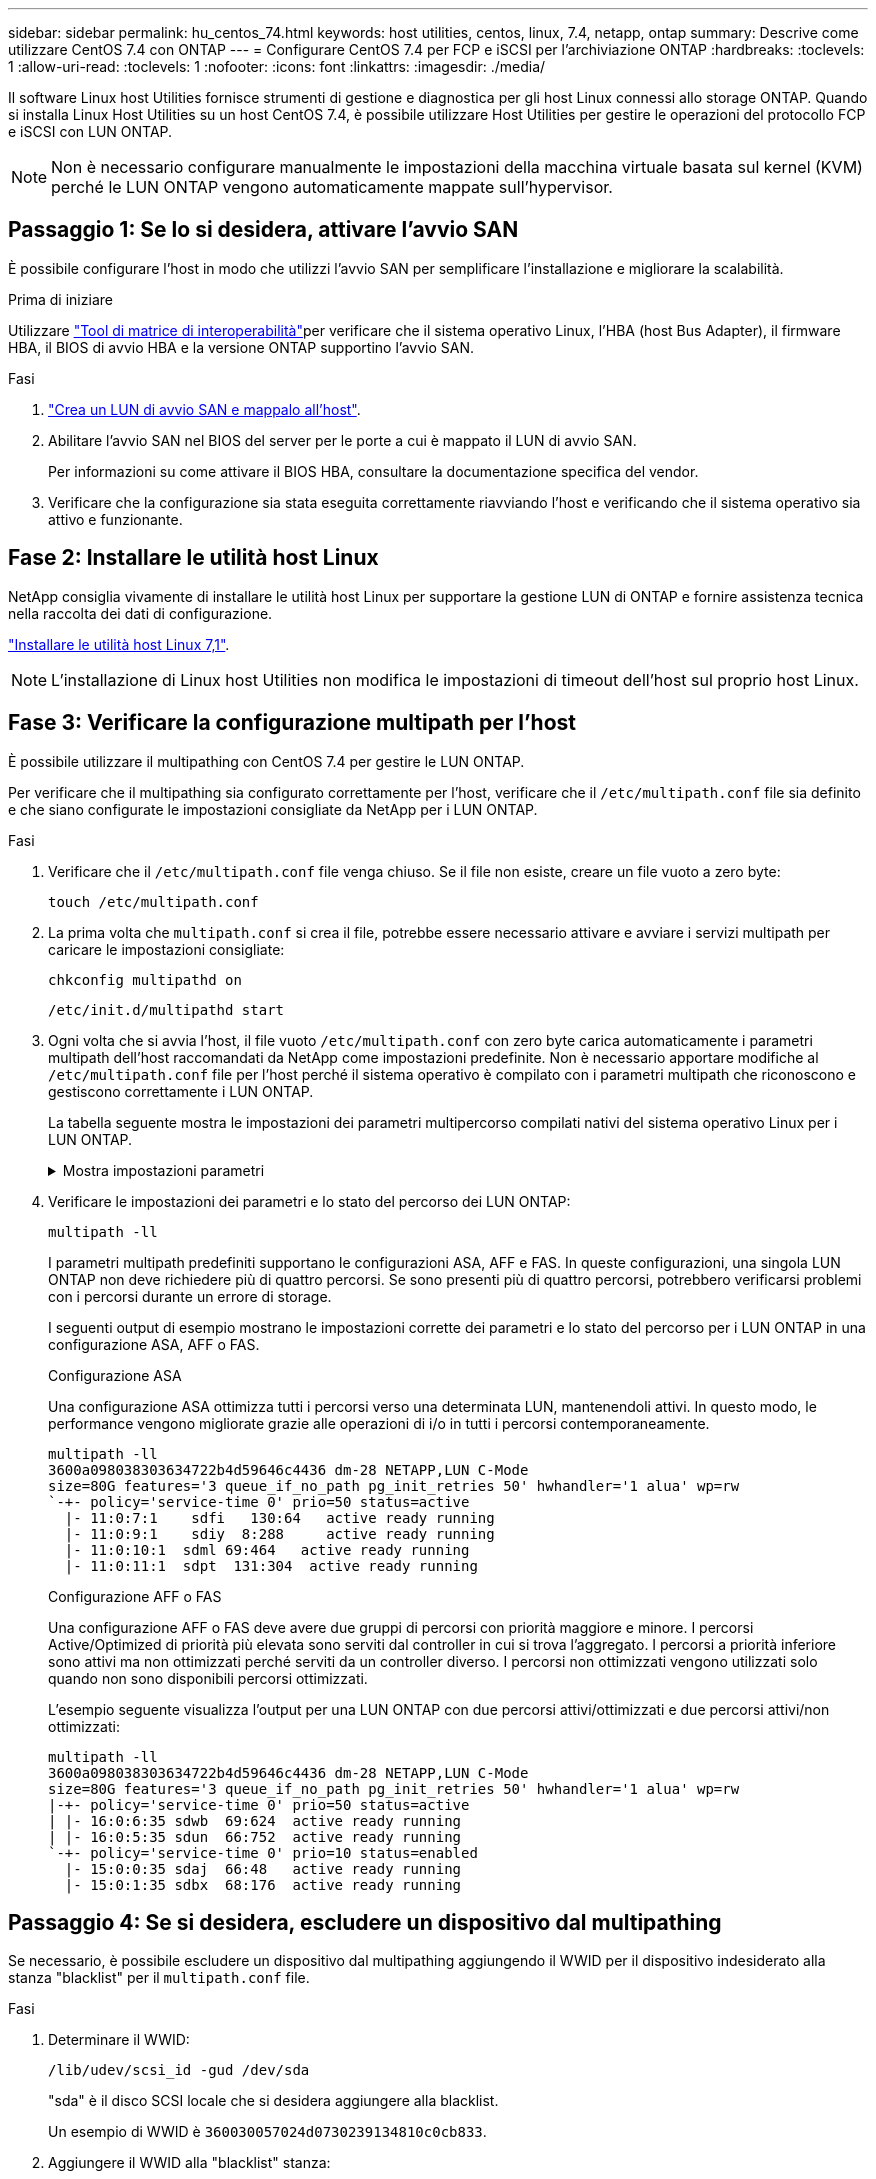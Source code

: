 ---
sidebar: sidebar 
permalink: hu_centos_74.html 
keywords: host utilities, centos, linux, 7.4, netapp, ontap 
summary: Descrive come utilizzare CentOS 7.4 con ONTAP 
---
= Configurare CentOS 7.4 per FCP e iSCSI per l'archiviazione ONTAP
:hardbreaks:
:toclevels: 1
:allow-uri-read: 
:toclevels: 1
:nofooter: 
:icons: font
:linkattrs: 
:imagesdir: ./media/


[role="lead"]
Il software Linux host Utilities fornisce strumenti di gestione e diagnostica per gli host Linux connessi allo storage ONTAP. Quando si installa Linux Host Utilities su un host CentOS 7.4, è possibile utilizzare Host Utilities per gestire le operazioni del protocollo FCP e iSCSI con LUN ONTAP.


NOTE: Non è necessario configurare manualmente le impostazioni della macchina virtuale basata sul kernel (KVM) perché le LUN ONTAP vengono automaticamente mappate sull'hypervisor.



== Passaggio 1: Se lo si desidera, attivare l'avvio SAN

È possibile configurare l'host in modo che utilizzi l'avvio SAN per semplificare l'installazione e migliorare la scalabilità.

.Prima di iniziare
Utilizzare link:https://mysupport.netapp.com/matrix/#welcome["Tool di matrice di interoperabilità"^]per verificare che il sistema operativo Linux, l'HBA (host Bus Adapter), il firmware HBA, il BIOS di avvio HBA e la versione ONTAP supportino l'avvio SAN.

.Fasi
. link:https://docs.netapp.com/us-en/ontap/san-admin/provision-storage.html["Crea un LUN di avvio SAN e mappalo all'host"^].
. Abilitare l'avvio SAN nel BIOS del server per le porte a cui è mappato il LUN di avvio SAN.
+
Per informazioni su come attivare il BIOS HBA, consultare la documentazione specifica del vendor.

. Verificare che la configurazione sia stata eseguita correttamente riavviando l'host e verificando che il sistema operativo sia attivo e funzionante.




== Fase 2: Installare le utilità host Linux

NetApp consiglia vivamente di installare le utilità host Linux per supportare la gestione LUN di ONTAP e fornire assistenza tecnica nella raccolta dei dati di configurazione.

link:hu_luhu_71.html["Installare le utilità host Linux 7,1"].


NOTE: L'installazione di Linux host Utilities non modifica le impostazioni di timeout dell'host sul proprio host Linux.



== Fase 3: Verificare la configurazione multipath per l'host

È possibile utilizzare il multipathing con CentOS 7.4 per gestire le LUN ONTAP.

Per verificare che il multipathing sia configurato correttamente per l'host, verificare che il `/etc/multipath.conf` file sia definito e che siano configurate le impostazioni consigliate da NetApp per i LUN ONTAP.

.Fasi
. Verificare che il `/etc/multipath.conf` file venga chiuso. Se il file non esiste, creare un file vuoto a zero byte:
+
[source, cli]
----
touch /etc/multipath.conf
----
. La prima volta che `multipath.conf` si crea il file, potrebbe essere necessario attivare e avviare i servizi multipath per caricare le impostazioni consigliate:
+
[source, cli]
----
chkconfig multipathd on
----
+
[source, cli]
----
/etc/init.d/multipathd start
----
. Ogni volta che si avvia l'host, il file vuoto `/etc/multipath.conf` con zero byte carica automaticamente i parametri multipath dell'host raccomandati da NetApp come impostazioni predefinite. Non è necessario apportare modifiche al `/etc/multipath.conf` file per l'host perché il sistema operativo è compilato con i parametri multipath che riconoscono e gestiscono correttamente i LUN ONTAP.
+
La tabella seguente mostra le impostazioni dei parametri multipercorso compilati nativi del sistema operativo Linux per i LUN ONTAP.

+
.Mostra impostazioni parametri
[%collapsible]
====
[cols="2"]
|===
| Parametro | Impostazione 


| detect_prio | sì 


| dev_loss_tmo | "infinito" 


| failback | immediato 


| fast_io_fail_tmo | 5 


| caratteristiche | "3 queue_if_no_path pg_init_retries 50" 


| flush_on_last_del | "sì" 


| gestore_hardware | "0" 


| no_path_retry | coda 


| path_checker | "a" 


| policy_di_raggruppamento_percorsi | "group_by_prio" 


| path_selector | "tempo di servizio 0" 


| intervallo_polling | 5 


| prio | "ONTAP" 


| prodotto | LUN 


| retain_attached_hw_handler | sì 


| peso_rr | "uniforme" 


| user_friendly_names | no 


| vendor | NETAPP 
|===
====
. Verificare le impostazioni dei parametri e lo stato del percorso dei LUN ONTAP:
+
[source, cli]
----
multipath -ll
----
+
I parametri multipath predefiniti supportano le configurazioni ASA, AFF e FAS. In queste configurazioni, una singola LUN ONTAP non deve richiedere più di quattro percorsi. Se sono presenti più di quattro percorsi, potrebbero verificarsi problemi con i percorsi durante un errore di storage.

+
I seguenti output di esempio mostrano le impostazioni corrette dei parametri e lo stato del percorso per i LUN ONTAP in una configurazione ASA, AFF o FAS.

+
[role="tabbed-block"]
====
.Configurazione ASA
--
Una configurazione ASA ottimizza tutti i percorsi verso una determinata LUN, mantenendoli attivi. In questo modo, le performance vengono migliorate grazie alle operazioni di i/o in tutti i percorsi contemporaneamente.

[listing]
----
multipath -ll
3600a098038303634722b4d59646c4436 dm-28 NETAPP,LUN C-Mode
size=80G features='3 queue_if_no_path pg_init_retries 50' hwhandler='1 alua' wp=rw
`-+- policy='service-time 0' prio=50 status=active
  |- 11:0:7:1    sdfi   130:64   active ready running
  |- 11:0:9:1    sdiy  8:288     active ready running
  |- 11:0:10:1  sdml 69:464   active ready running
  |- 11:0:11:1  sdpt  131:304  active ready running
----
--
.Configurazione AFF o FAS
--
Una configurazione AFF o FAS deve avere due gruppi di percorsi con priorità maggiore e minore. I percorsi Active/Optimized di priorità più elevata sono serviti dal controller in cui si trova l'aggregato. I percorsi a priorità inferiore sono attivi ma non ottimizzati perché serviti da un controller diverso. I percorsi non ottimizzati vengono utilizzati solo quando non sono disponibili percorsi ottimizzati.

L'esempio seguente visualizza l'output per una LUN ONTAP con due percorsi attivi/ottimizzati e due percorsi attivi/non ottimizzati:

[listing]
----
multipath -ll
3600a098038303634722b4d59646c4436 dm-28 NETAPP,LUN C-Mode
size=80G features='3 queue_if_no_path pg_init_retries 50' hwhandler='1 alua' wp=rw
|-+- policy='service-time 0' prio=50 status=active
| |- 16:0:6:35 sdwb  69:624  active ready running
| |- 16:0:5:35 sdun  66:752  active ready running
`-+- policy='service-time 0' prio=10 status=enabled
  |- 15:0:0:35 sdaj  66:48   active ready running
  |- 15:0:1:35 sdbx  68:176  active ready running
----
--
====




== Passaggio 4: Se si desidera, escludere un dispositivo dal multipathing

Se necessario, è possibile escludere un dispositivo dal multipathing aggiungendo il WWID per il dispositivo indesiderato alla stanza "blacklist" per il `multipath.conf` file.

.Fasi
. Determinare il WWID:
+
[source, cli]
----
/lib/udev/scsi_id -gud /dev/sda
----
+
"sda" è il disco SCSI locale che si desidera aggiungere alla blacklist.

+
Un esempio di WWID è `360030057024d0730239134810c0cb833`.

. Aggiungere il WWID alla "blacklist" stanza:
+
[source, cli]
----
blacklist {
	     wwid   360030057024d0730239134810c0cb833
        devnode "^(ram|raw|loop|fd|md|dm-|sr|scd|st)[0-9]*"
        devnode "^hd[a-z]"
        devnode "^cciss.*"
}
----




== Passaggio 5: Personalizzare i parametri multipath per i LUN ONTAP

Se l'host è connesso a LUN di altri fornitori e le impostazioni dei parametri multipath vengono sovrascritte, è necessario correggerle aggiungendo più avanti nel `multipath.conf` file che si applicano specificamente ai LUN di ONTAP. In caso contrario, i LUN di ONTAP potrebbero non funzionare come previsto.

Controllare il file, in particolare nella sezione dei valori predefiniti, per verificare `/etc/multipath.conf` le impostazioni che potrebbero sovrascrivere <<multipath-parameter-settings,impostazioni predefinite per i parametri multipath>>.


CAUTION: Non sovrascrivere le impostazioni dei parametri consigliate per i LUN ONTAP. Queste impostazioni sono necessarie per ottenere prestazioni ottimali della configurazione host. Per ulteriori informazioni, contattare l'assistenza NetApp, il fornitore del sistema operativo o entrambi.

Nell'esempio seguente viene illustrato come correggere un valore predefinito sovrascritto. In questo esempio, il `multipath.conf` file definisce i valori per `path_checker` e `no_path_retry` che non sono compatibili con i LUN ONTAP e non è possibile rimuovere questi parametri perché gli array di storage ONTAP sono ancora collegati all'host. È invece possibile correggere i valori per `path_checker` e `no_path_retry` aggiungendo una stanza di dispositivo al `multipath.conf` file che si applica specificamente ai LUN di ONTAP.

[listing, subs="+quotes"]
----
defaults {
   path_checker      *readsector0*
   no_path_retry     *fail*
}

devices {
   device {
      vendor          "NETAPP"
      product         "LUN"
      no_path_retry   *queue*
      path_checker    *tur*
   }
}
----


== Fase 6: Esaminare i problemi noti

L'host CentOS 7.4 con storage ONTAP presenta i seguenti problemi noti:

[cols="3*"]
|===
| ID bug NetApp | Titolo | Descrizione 


| 1440718 | Se si dismappa o si mappa un LUN senza eseguire una nuova scansione SCSI, i dati sull'host potrebbero danneggiarsi. | Quando si imposta il parametro di configurazione multipath 'disable_changed_wids' su YES, l'accesso al path device viene disattivato in caso di modifica dell'ID WWID. Multipath disattiva l'accesso al dispositivo di percorso fino a quando l'ID WWID del percorso non viene ripristinato all'ID WWID del dispositivo multipath. Per ulteriori informazioni, vedere link:https://kb.netapp.com/Advice_and_Troubleshooting/Flash_Storage/AFF_Series/The_filesystem_corruption_on_iSCSI_LUN_on_the_Oracle_Linux_7["Knowledge base di NetApp: La corruzione del file system sul LUN iSCSI su Oracle Linux 7"^]. 
|===


== Quali sono le prossime novità?

* link:hu_luhu_71_cmd.html["Informazioni sull'utilizzo dello strumento Linux host Utilities"].
* Informazioni sul mirroring ASM.
+
Il mirroring ASM (Automatic Storage Management) potrebbe richiedere modifiche alle impostazioni del multipath Linux per consentire ad ASM di riconoscere un problema e passare a un gruppo di guasti alternativo. La maggior parte delle configurazioni ASM su ONTAP utilizza la ridondanza esterna, il che significa che la protezione dei dati viene fornita dall'array esterno e ASM non esegue il mirroring dei dati. Alcuni siti utilizzano ASM con ridondanza normale per fornire il mirroring bidirezionale, in genere su siti diversi. Per ulteriori informazioni, vederelink:https://docs.netapp.com/us-en/ontap-apps-dbs/oracle/oracle-overview.html["Database Oracle su ONTAP"^].


